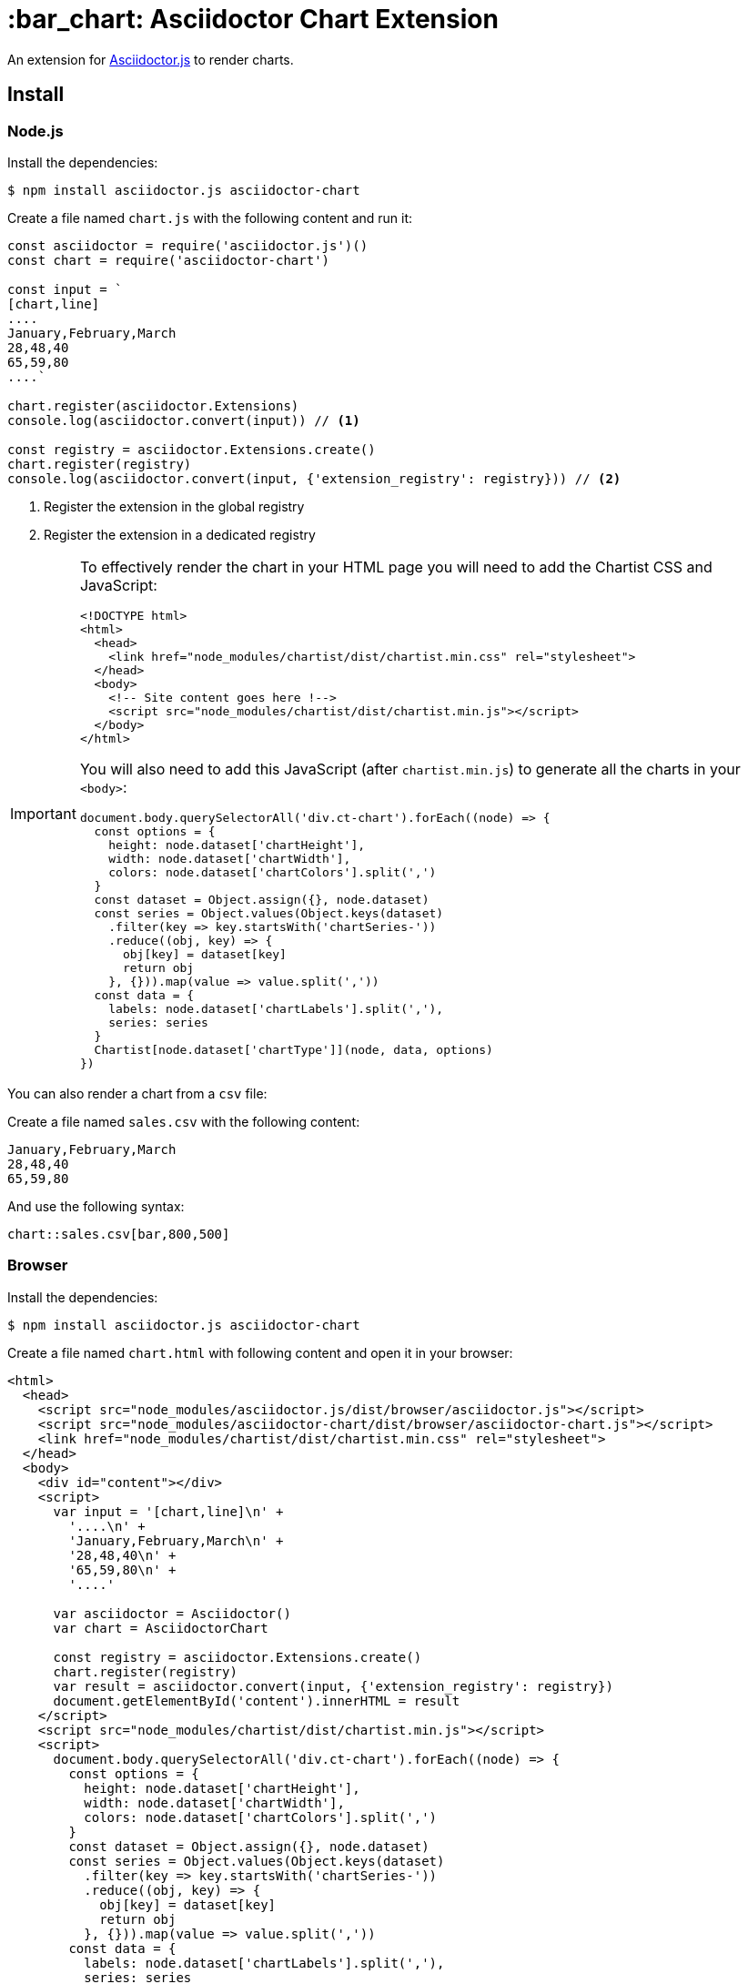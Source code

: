 = :bar_chart: Asciidoctor Chart Extension
:uri-asciidoctorjs: https://github.com/asciidoctor/asciidoctor.js
:uri-chartist: https://gionkunz.github.io/chartist-js/

ifdef::env-github[]
image:https://img.shields.io/travis/Mogztter/asciidoctor-chart/master.svg[Travis build status, link=https://travis-ci.org/Mogztter/asciidoctor-chart]
endif::[]

An extension for {uri-asciidoctorjs}[Asciidoctor.js] to render charts.

== Install

=== Node.js

Install the dependencies:

    $ npm install asciidoctor.js asciidoctor-chart

Create a file named `chart.js` with the following content and run it:

```javascript
const asciidoctor = require('asciidoctor.js')()
const chart = require('asciidoctor-chart')

const input = `
[chart,line]
....
January,February,March
28,48,40
65,59,80
....`

chart.register(asciidoctor.Extensions)
console.log(asciidoctor.convert(input)) // <1>

const registry = asciidoctor.Extensions.create()
chart.register(registry)
console.log(asciidoctor.convert(input, {'extension_registry': registry})) // <2>
```
<1> Register the extension in the global registry
<2> Register the extension in a dedicated registry

[IMPORTANT]
====
To effectively render the chart in your HTML page you will need to add the Chartist CSS and JavaScript:


```html
<!DOCTYPE html>
<html>
  <head>
    <link href="node_modules/chartist/dist/chartist.min.css" rel="stylesheet">
  </head>
  <body>
    <!-- Site content goes here !-->
    <script src="node_modules/chartist/dist/chartist.min.js"></script>
  </body>
</html>
```

You will also need to add this JavaScript (after `chartist.min.js`) to generate all the charts in your `<body>`:

```js
document.body.querySelectorAll('div.ct-chart').forEach((node) => {
  const options = {
    height: node.dataset['chartHeight'],
    width: node.dataset['chartWidth'],
    colors: node.dataset['chartColors'].split(',')
  }
  const dataset = Object.assign({}, node.dataset)
  const series = Object.values(Object.keys(dataset)
    .filter(key => key.startsWith('chartSeries-'))
    .reduce((obj, key) => {
      obj[key] = dataset[key]
      return obj
    }, {})).map(value => value.split(','))
  const data = {
    labels: node.dataset['chartLabels'].split(','),
    series: series
  }
  Chartist[node.dataset['chartType']](node, data, options)
})
```
====

You can also render a chart from a `csv` file:

Create a file named `sales.csv` with the following content:

```csv
January,February,March
28,48,40
65,59,80
```

And use the following syntax:

[source,adoc]
----
chart::sales.csv[bar,800,500]
----

=== Browser

Install the dependencies:

    $ npm install asciidoctor.js asciidoctor-chart

Create a file named `chart.html` with following content and open it in your browser:

```html
<html>
  <head>
    <script src="node_modules/asciidoctor.js/dist/browser/asciidoctor.js"></script>
    <script src="node_modules/asciidoctor-chart/dist/browser/asciidoctor-chart.js"></script>
    <link href="node_modules/chartist/dist/chartist.min.css" rel="stylesheet">
  </head>
  <body>
    <div id="content"></div>
    <script>
      var input = '[chart,line]\n' +
        '....\n' +
        'January,February,March\n' +
        '28,48,40\n' +
        '65,59,80\n' +
        '....'

      var asciidoctor = Asciidoctor()
      var chart = AsciidoctorChart

      const registry = asciidoctor.Extensions.create()
      chart.register(registry)
      var result = asciidoctor.convert(input, {'extension_registry': registry})
      document.getElementById('content').innerHTML = result
    </script>
    <script src="node_modules/chartist/dist/chartist.min.js"></script>
    <script>
      document.body.querySelectorAll('div.ct-chart').forEach((node) => {
        const options = {
          height: node.dataset['chartHeight'],
          width: node.dataset['chartWidth'],
          colors: node.dataset['chartColors'].split(',')
        }
        const dataset = Object.assign({}, node.dataset)
        const series = Object.values(Object.keys(dataset)
          .filter(key => key.startsWith('chartSeries-'))
          .reduce((obj, key) => {
            obj[key] = dataset[key]
            return obj
          }, {})).map(value => value.split(','))
        const data = {
          labels: node.dataset['chartLabels'].split(','),
          series: series
        }
        Chartist[node.dataset['chartType']](node, data, options)
      })
    </script>
  </body>
</html>
```
<1> Register the extension in the global registry
<2> Register the extension in a dedicated registry

== Usage

You can configure the type (`line` or `bar`), the height and the width in pixel:

*Using positional attributes*

```
// in this order: type, width, height
chart::sales.csv[bar,800,500]
```

*Using named attributes*

```
chart::sales.csv[height=500,width=800,type=line]
```

By default the chart will be a  600px * 400px line chart.

== How ?

This extension is using {uri-chartist}[Chartist.js] to render responsives charts.
